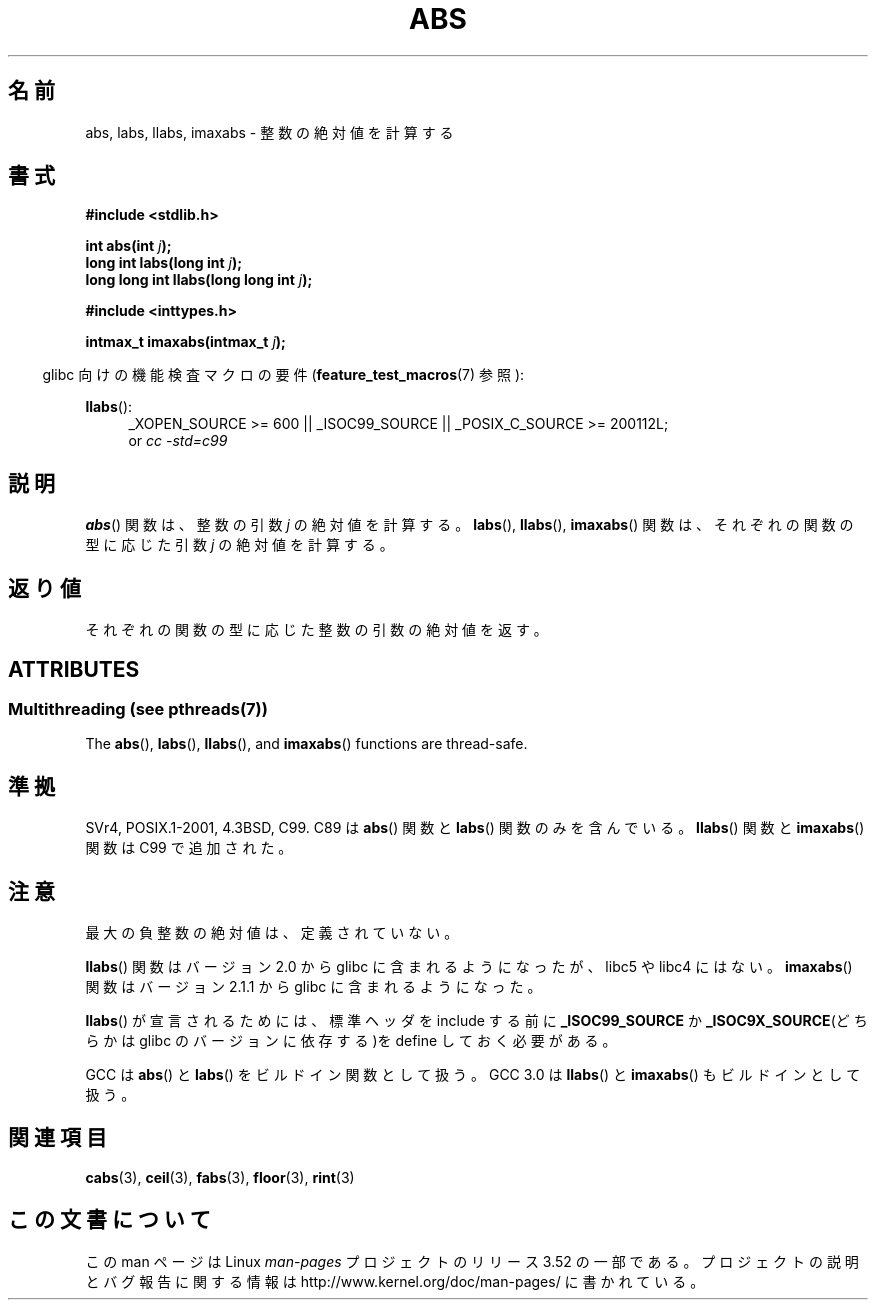 .\" Copyright 1993 David Metcalfe (david@prism.demon.co.uk)
.\"
.\" %%%LICENSE_START(VERBATIM)
.\" Permission is granted to make and distribute verbatim copies of this
.\" manual provided the copyright notice and this permission notice are
.\" preserved on all copies.
.\"
.\" Permission is granted to copy and distribute modified versions of this
.\" manual under the conditions for verbatim copying, provided that the
.\" entire resulting derived work is distributed under the terms of a
.\" permission notice identical to this one.
.\"
.\" Since the Linux kernel and libraries are constantly changing, this
.\" manual page may be incorrect or out-of-date.  The author(s) assume no
.\" responsibility for errors or omissions, or for damages resulting from
.\" the use of the information contained herein.  The author(s) may not
.\" have taken the same level of care in the production of this manual,
.\" which is licensed free of charge, as they might when working
.\" professionally.
.\"
.\" Formatted or processed versions of this manual, if unaccompanied by
.\" the source, must acknowledge the copyright and authors of this work.
.\" %%%LICENSE_END
.\"
.\" References consulted:
.\"     Linux libc source code
.\"     Lewine's _POSIX Programmer's Guide_ (O'Reilly & Associates, 1991)
.\"     386BSD man pages
.\" Modified Mon Mar 29 22:31:13 1993, David Metcalfe
.\" Modified Sun Jun  6 23:27:50 1993, David Metcalfe
.\" Modified Sat Jul 24 21:45:37 1993, Rik Faith (faith@cs.unc.edu)
.\" Modified Sat Dec 16 15:02:59 2000, Joseph S. Myers
.\"
.\"*******************************************************************
.\"
.\" This file was generated with po4a. Translate the source file.
.\"
.\"*******************************************************************
.TH ABS 3 2013\-06\-21 GNU "Linux Programmer's Manual"
.SH 名前
abs, labs, llabs, imaxabs \- 整数の絶対値を計算する
.SH 書式
.nf
\fB#include <stdlib.h>\fP
.sp
\fBint abs(int \fP\fIj\fP\fB);\fP
.br
\fBlong int labs(long int \fP\fIj\fP\fB);\fP
.br
\fBlong long int llabs(long long int \fP\fIj\fP\fB);\fP
.sp
\fB#include <inttypes.h>\fP
.sp
\fBintmax_t imaxabs(intmax_t \fP\fIj\fP\fB);\fP
.fi
.sp
.in -4n
glibc 向けの機能検査マクロの要件 (\fBfeature_test_macros\fP(7)  参照):
.in
.sp
.ad l
\fBllabs\fP():
.RS 4
_XOPEN_SOURCE\ >=\ 600 || _ISOC99_SOURCE || _POSIX_C_SOURCE\ >=\ 200112L;
.br
or \fIcc\ \-std=c99\fP
.RE
.ad
.SH 説明
\fBabs\fP()  関数は、整数の引数 \fIj\fP の絶対値を計算する。 \fBlabs\fP(), \fBllabs\fP(), \fBimaxabs\fP()
関数は、 それぞれの関数の型に応じた引数 \fIj\fP の絶対値を計算する。
.SH 返り値
それぞれの関数の型に応じた整数の引数の絶対値を返す。
.SH ATTRIBUTES
.SS "Multithreading (see pthreads(7))"
The \fBabs\fP(), \fBlabs\fP(), \fBllabs\fP(), and \fBimaxabs\fP()  functions are
thread\-safe.
.SH 準拠
.\" POSIX.1 (1996 edition) requires only the
.\" .BR abs ()
.\" function.
SVr4, POSIX.1\-2001, 4.3BSD, C99.  C89 は \fBabs\fP()  関数と \fBlabs\fP()  関数のみを含んでいる。
\fBllabs\fP()  関数と \fBimaxabs\fP()  関数は C99 で追加された。
.SH 注意
最大の負整数の絶対値は、定義されていない。
.PP
\fBllabs\fP()  関数はバージョン 2.0 から glibc に含まれるようになったが、 libc5 や libc4 にはない。
\fBimaxabs\fP()  関数は バージョン 2.1.1 から glibc に含まれるようになった。
.PP
\fBllabs\fP()  が宣言されるためには、標準ヘッダを include する前に \fB_ISOC99_SOURCE\fP か
\fB_ISOC9X_SOURCE\fP(どちらかは glibc の バージョンに依存する)を define しておく必要がある。
.PP
GCC は \fBabs\fP()  と \fBlabs\fP()  をビルドイン関数として扱う。 GCC 3.0 は \fBllabs\fP()  と
\fBimaxabs\fP()  もビルドインとして扱う。
.SH 関連項目
\fBcabs\fP(3), \fBceil\fP(3), \fBfabs\fP(3), \fBfloor\fP(3), \fBrint\fP(3)
.SH この文書について
この man ページは Linux \fIman\-pages\fP プロジェクトのリリース 3.52 の一部
である。プロジェクトの説明とバグ報告に関する情報は
http://www.kernel.org/doc/man\-pages/ に書かれている。
